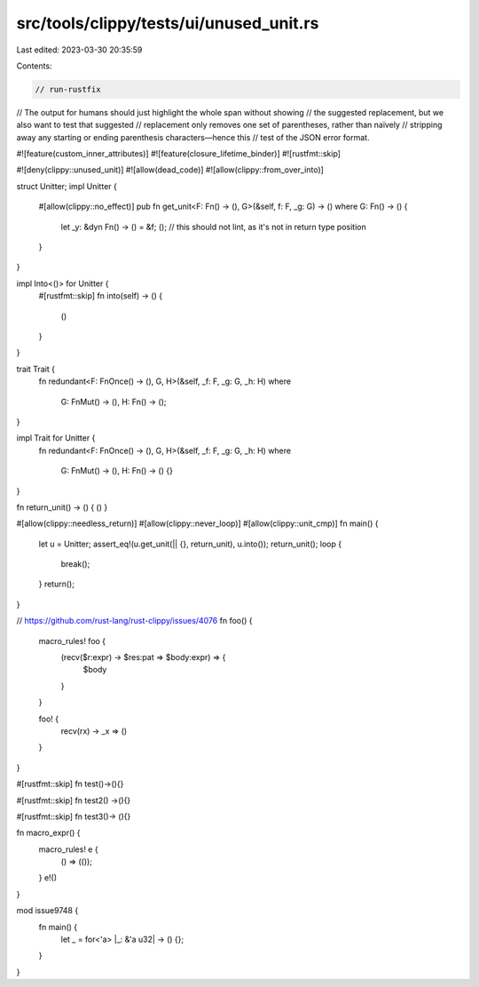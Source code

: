 src/tools/clippy/tests/ui/unused_unit.rs
========================================

Last edited: 2023-03-30 20:35:59

Contents:

.. code-block:: rs

    // run-rustfix

// The output for humans should just highlight the whole span without showing
// the suggested replacement, but we also want to test that suggested
// replacement only removes one set of parentheses, rather than naïvely
// stripping away any starting or ending parenthesis characters—hence this
// test of the JSON error format.

#![feature(custom_inner_attributes)]
#![feature(closure_lifetime_binder)]
#![rustfmt::skip]

#![deny(clippy::unused_unit)]
#![allow(dead_code)]
#![allow(clippy::from_over_into)]

struct Unitter;
impl Unitter {
    #[allow(clippy::no_effect)]
    pub fn get_unit<F: Fn() -> (), G>(&self, f: F, _g: G) -> ()
    where G: Fn() -> () {
        let _y: &dyn Fn() -> () = &f;
        (); // this should not lint, as it's not in return type position
    }
}

impl Into<()> for Unitter {
    #[rustfmt::skip]
    fn into(self) -> () {
        ()
    }
}

trait Trait {
    fn redundant<F: FnOnce() -> (), G, H>(&self, _f: F, _g: G, _h: H)
    where
        G: FnMut() -> (),
        H: Fn() -> ();
}

impl Trait for Unitter {
    fn redundant<F: FnOnce() -> (), G, H>(&self, _f: F, _g: G, _h: H)
    where
        G: FnMut() -> (),
        H: Fn() -> () {}
}

fn return_unit() -> () { () }

#[allow(clippy::needless_return)]
#[allow(clippy::never_loop)]
#[allow(clippy::unit_cmp)]
fn main() {
    let u = Unitter;
    assert_eq!(u.get_unit(|| {}, return_unit), u.into());
    return_unit();
    loop {
        break();
    }
    return();
}

// https://github.com/rust-lang/rust-clippy/issues/4076
fn foo() {
    macro_rules! foo {
        (recv($r:expr) -> $res:pat => $body:expr) => {
            $body
        }
    }

    foo! {
        recv(rx) -> _x => ()
    }
}

#[rustfmt::skip]
fn test()->(){}

#[rustfmt::skip]
fn test2() ->(){}

#[rustfmt::skip]
fn test3()-> (){}

fn macro_expr() {
    macro_rules! e {
        () => (());
    }
    e!()
}

mod issue9748 {
    fn main() {
        let _ = for<'a> |_: &'a u32| -> () {};
    }
}



